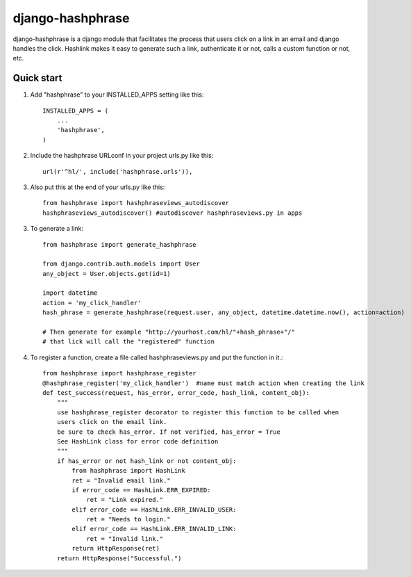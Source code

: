 =====
django-hashphrase
=====

django-hashphrase is a django module that facilitates the process that
users click on a link in an email and django handles the click.
Hashlink makes it easy to generate such a link, authenticate it or not,
calls a custom function or not, etc.

Quick start
-----------

1. Add "hashphrase" to your INSTALLED_APPS setting like this::

    INSTALLED_APPS = (
        ...
        'hashphrase',
    )

2. Include the hashphrase URLconf in your project urls.py like this::

    url(r'^hl/', include('hashphrase.urls')),

3. Also put this at the end of your urls.py like this::

    from hashphrase import hashphraseviews_autodiscover
    hashphraseviews_autodiscover() #autodiscover hashphraseviews.py in apps

3. To generate a link::

    from hashphrase import generate_hashphrase

    from django.contrib.auth.models import User
    any_object = User.objects.get(id=1)

    import datetime
    action = 'my_click_handler'
    hash_phrase = generate_hashphrase(request.user, any_object, datetime.datetime.now(), action=action)

    # Then generate for example "http://yourhost.com/hl/"+hash_phrase+"/"
    # that lick will call the "registered" function

4. To register a function, create a file called hashphraseviews.py and put the function in it.::

    from hashphrase import hashphrase_register
    @hashphrase_register('my_click_handler')  #name must match action when creating the link
    def test_success(request, has_error, error_code, hash_link, content_obj):
        """
        use hashphrase_register decorator to register this function to be called when
        users click on the email link.
        be sure to check has_error. If not verified, has_error = True
        See HashLink class for error code definition
        """
        if has_error or not hash_link or not content_obj:
            from hashphrase import HashLink
            ret = "Invalid email link."
            if error_code == HashLink.ERR_EXPIRED:
                ret = "Link expired."
            elif error_code == HashLink.ERR_INVALID_USER:
                ret = "Needs to login."
            elif error_code == HashLink.ERR_INVALID_LINK:
                ret = "Invalid link."
            return HttpResponse(ret)
        return HttpResponse("Successful.")

